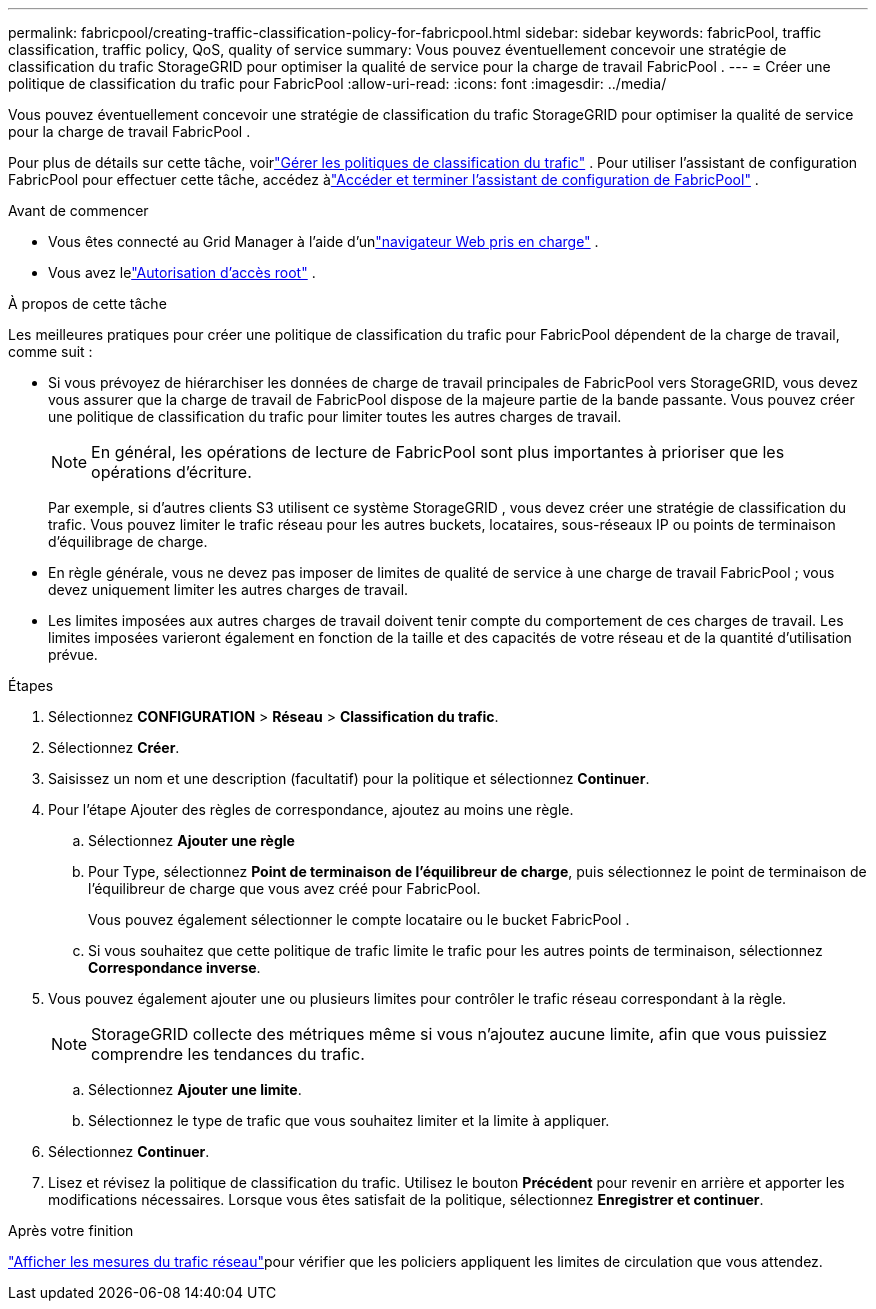 ---
permalink: fabricpool/creating-traffic-classification-policy-for-fabricpool.html 
sidebar: sidebar 
keywords: fabricPool, traffic classification, traffic policy, QoS, quality of service 
summary: Vous pouvez éventuellement concevoir une stratégie de classification du trafic StorageGRID pour optimiser la qualité de service pour la charge de travail FabricPool . 
---
= Créer une politique de classification du trafic pour FabricPool
:allow-uri-read: 
:icons: font
:imagesdir: ../media/


[role="lead"]
Vous pouvez éventuellement concevoir une stratégie de classification du trafic StorageGRID pour optimiser la qualité de service pour la charge de travail FabricPool .

Pour plus de détails sur cette tâche, voirlink:../admin/managing-traffic-classification-policies.html["Gérer les politiques de classification du trafic"] .  Pour utiliser l'assistant de configuration FabricPool pour effectuer cette tâche, accédez àlink:use-fabricpool-setup-wizard-steps.html["Accéder et terminer l'assistant de configuration de FabricPool"] .

.Avant de commencer
* Vous êtes connecté au Grid Manager à l'aide d'unlink:../admin/web-browser-requirements.html["navigateur Web pris en charge"] .
* Vous avez lelink:../admin/admin-group-permissions.html["Autorisation d'accès root"] .


.À propos de cette tâche
Les meilleures pratiques pour créer une politique de classification du trafic pour FabricPool dépendent de la charge de travail, comme suit :

* Si vous prévoyez de hiérarchiser les données de charge de travail principales de FabricPool vers StorageGRID, vous devez vous assurer que la charge de travail de FabricPool dispose de la majeure partie de la bande passante.  Vous pouvez créer une politique de classification du trafic pour limiter toutes les autres charges de travail.
+

NOTE: En général, les opérations de lecture de FabricPool sont plus importantes à prioriser que les opérations d’écriture.

+
Par exemple, si d’autres clients S3 utilisent ce système StorageGRID , vous devez créer une stratégie de classification du trafic.  Vous pouvez limiter le trafic réseau pour les autres buckets, locataires, sous-réseaux IP ou points de terminaison d'équilibrage de charge.

* En règle générale, vous ne devez pas imposer de limites de qualité de service à une charge de travail FabricPool ; vous devez uniquement limiter les autres charges de travail.
* Les limites imposées aux autres charges de travail doivent tenir compte du comportement de ces charges de travail.  Les limites imposées varieront également en fonction de la taille et des capacités de votre réseau et de la quantité d’utilisation prévue.


.Étapes
. Sélectionnez *CONFIGURATION* > *Réseau* > *Classification du trafic*.
. Sélectionnez *Créer*.
. Saisissez un nom et une description (facultatif) pour la politique et sélectionnez *Continuer*.
. Pour l’étape Ajouter des règles de correspondance, ajoutez au moins une règle.
+
.. Sélectionnez *Ajouter une règle*
.. Pour Type, sélectionnez *Point de terminaison de l'équilibreur de charge*, puis sélectionnez le point de terminaison de l'équilibreur de charge que vous avez créé pour FabricPool.
+
Vous pouvez également sélectionner le compte locataire ou le bucket FabricPool .

.. Si vous souhaitez que cette politique de trafic limite le trafic pour les autres points de terminaison, sélectionnez *Correspondance inverse*.


. Vous pouvez également ajouter une ou plusieurs limites pour contrôler le trafic réseau correspondant à la règle.
+

NOTE: StorageGRID collecte des métriques même si vous n'ajoutez aucune limite, afin que vous puissiez comprendre les tendances du trafic.

+
.. Sélectionnez *Ajouter une limite*.
.. Sélectionnez le type de trafic que vous souhaitez limiter et la limite à appliquer.


. Sélectionnez *Continuer*.
. Lisez et révisez la politique de classification du trafic.  Utilisez le bouton *Précédent* pour revenir en arrière et apporter les modifications nécessaires.  Lorsque vous êtes satisfait de la politique, sélectionnez *Enregistrer et continuer*.


.Après votre finition
link:../admin/viewing-network-traffic-metrics.html["Afficher les mesures du trafic réseau"]pour vérifier que les policiers appliquent les limites de circulation que vous attendez.
